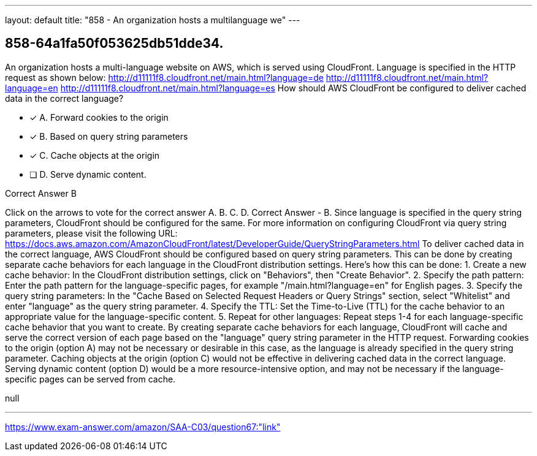 ---
layout: default 
title: "858 - An organization hosts a multilanguage we"
---


[.question]
== 858-64a1fa50f053625db51dde34.


****

[.query]
--
An organization hosts a multi-language website on AWS, which is served using CloudFront.
Language is specified in the HTTP request as shown below: http://d11111f8.cloudfront.net/main.html?language=de http://d11111f8.cloudfront.net/main.html?language=en http://d11111f8.cloudfront.net/main.html?language=es How should AWS CloudFront be configured to deliver cached data in the correct language?


--

[.list]
--
* [*] A. Forward cookies to the origin
* [*] B. Based on query string parameters
* [*] C. Cache objects at the origin
* [ ] D. Serve dynamic content.

--
****

[.answer]
Correct Answer  B

[.explanation]
--
Click on the arrows to vote for the correct answer
A.
B.
C.
D.
Correct Answer - B.
Since language is specified in the query string parameters, CloudFront should be configured for the same.
For more information on configuring CloudFront via query string parameters, please visit the following URL:
https://docs.aws.amazon.com/AmazonCloudFront/latest/DeveloperGuide/QueryStringParameters.html
To deliver cached data in the correct language, AWS CloudFront should be configured based on query string parameters. This can be done by creating separate cache behaviors for each language in the CloudFront distribution settings.
Here's how this can be done:
1. Create a new cache behavior: In the CloudFront distribution settings, click on "Behaviors", then "Create Behavior".
2. Specify the path pattern: Enter the path pattern for the language-specific pages, for example "/main.html?language=en" for English pages.
3. Specify the query string parameters: In the "Cache Based on Selected Request Headers or Query Strings" section, select "Whitelist" and enter "language" as the query string parameter.
4. Specify the TTL: Set the Time-to-Live (TTL) for the cache behavior to an appropriate value for the language-specific content.
5. Repeat for other languages: Repeat steps 1-4 for each language-specific cache behavior that you want to create.
By creating separate cache behaviors for each language, CloudFront will cache and serve the correct version of each page based on the "language" query string parameter in the HTTP request.
Forwarding cookies to the origin (option A) may not be necessary or desirable in this case, as the language is already specified in the query string parameter. Caching objects at the origin (option C) would not be effective in delivering cached data in the correct language. Serving dynamic content (option D) would be a more resource-intensive option, and may not be necessary if the language-specific pages can be served from cache.
--

[.ka]
null

'''



https://www.exam-answer.com/amazon/SAA-C03/question67:"link"


